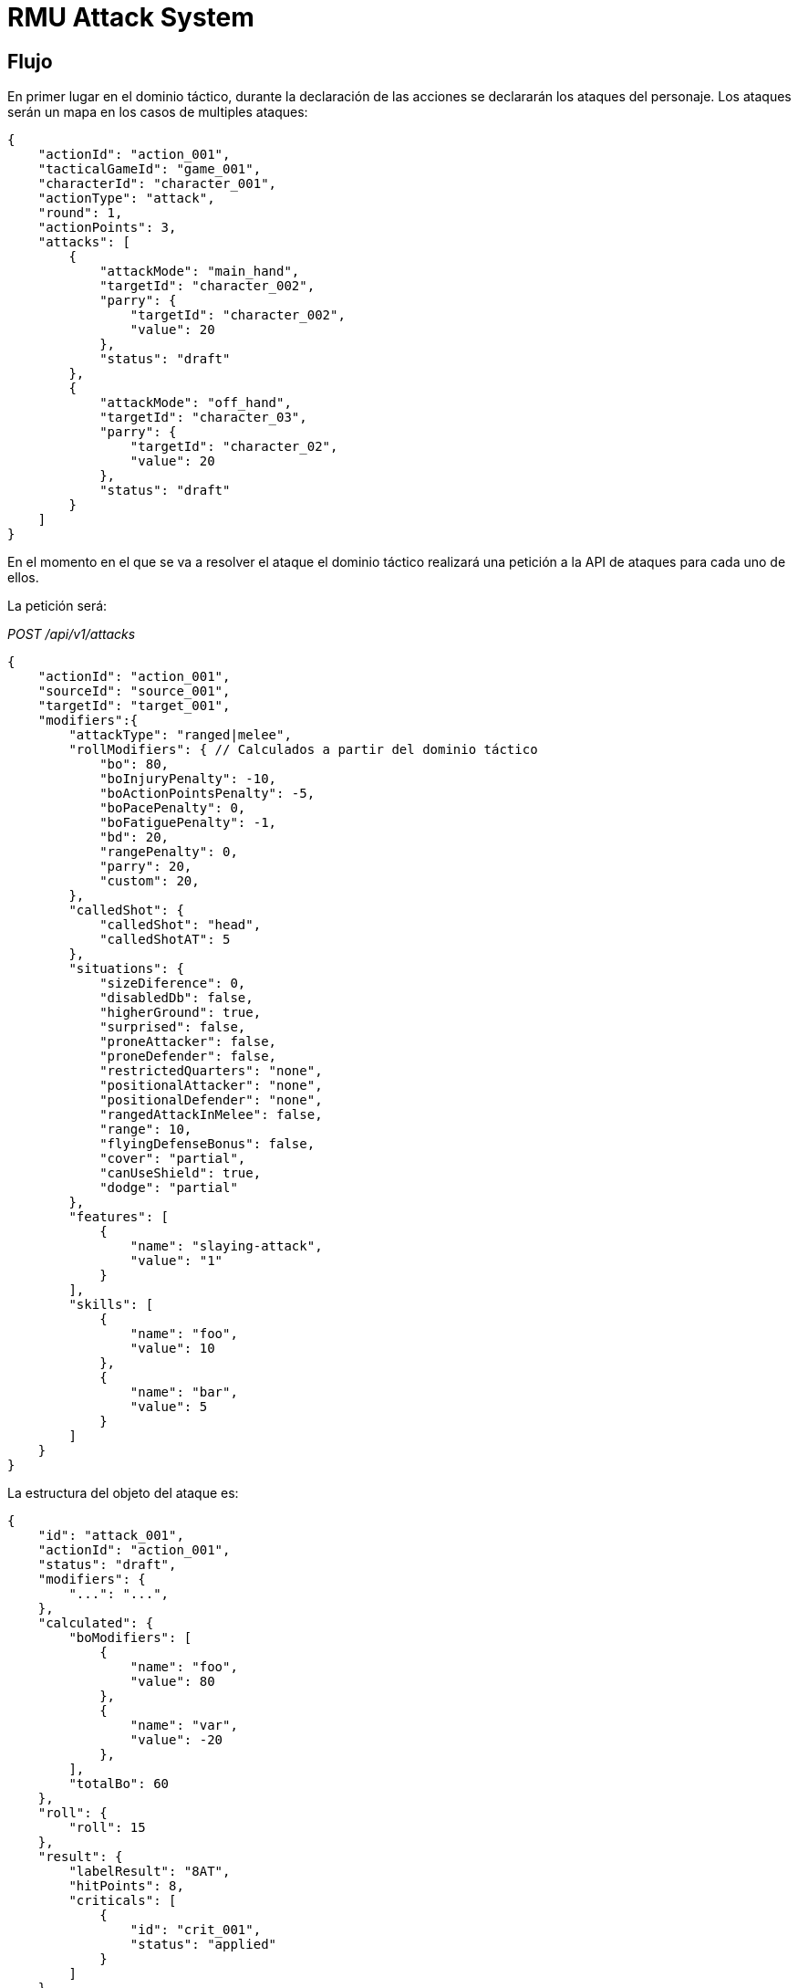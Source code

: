 = RMU Attack System

== Flujo

En primer lugar en el dominio táctico, durante la declaración de las acciones
se declararán los ataques del personaje. Los ataques serán un mapa en los casos
de multiples ataques:

[source,json]
----
{
    "actionId": "action_001",
    "tacticalGameId": "game_001",
    "characterId": "character_001",
    "actionType": "attack",
    "round": 1,
    "actionPoints": 3,
    "attacks": [
        {
            "attackMode": "main_hand",
            "targetId": "character_002",
            "parry": {
                "targetId": "character_002",
                "value": 20
            },
            "status": "draft"
        },
        {
            "attackMode": "off_hand",
            "targetId": "character_03",
            "parry": {
                "targetId": "character_02",
                "value": 20
            },
            "status": "draft"
        }
    ]
}
----

En el momento en el que se va a resolver el ataque el dominio táctico realizará una petición a la API
de ataques para cada uno de ellos.

La petición será:

_POST /api/v1/attacks_
[source,json]
----
{
    "actionId": "action_001",
    "sourceId": "source_001",
    "targetId": "target_001",
    "modifiers":{
        "attackType": "ranged|melee",
        "rollModifiers": { // Calculados a partir del dominio táctico
            "bo": 80,
            "boInjuryPenalty": -10,
            "boActionPointsPenalty": -5,
            "boPacePenalty": 0,
            "boFatiguePenalty": -1,
            "bd": 20,
            "rangePenalty": 0,
            "parry": 20,
            "custom": 20,
        },
        "calledShot": {
            "calledShot": "head",
            "calledShotAT": 5
        },
        "situations": {
            "sizeDiference": 0,
            "disabledDb": false,
            "higherGround": true,
            "surprised": false,
            "proneAttacker": false,
            "proneDefender": false,
            "restrictedQuarters": "none",
            "positionalAttacker": "none",
            "positionalDefender": "none",
            "rangedAttackInMelee": false,
            "range": 10,
            "flyingDefenseBonus": false,
            "cover": "partial",
            "canUseShield": true,
            "dodge": "partial"
        },
        "features": [
            {
                "name": "slaying-attack",
                "value": "1"
            }
        ],
        "skills": [
            {
                "name": "foo",
                "value": 10
            },
            {
                "name": "bar",
                "value": 5
            }
        ]
    }
}
----

La estructura del objeto del ataque es:

[source,json]
----
{
    "id": "attack_001",
    "actionId": "action_001",
    "status": "draft",
    "modifiers": {
        "...": "...",
    },
    "calculated": {
        "boModifiers": [
            {
                "name": "foo",
                "value": 80
            },
            {
                "name": "var",
                "value": -20
            },
        ],
        "totalBo": 60
    },
    "roll": {
        "roll": 15
    },
    "result": {
        "labelResult": "8AT",
        "hitPoints": 8,
        "criticals": [
            {
                "id": "crit_001",
                "status": "applied"
            }
        ]
    }
}
----

== Modificadores BO

|===
|Nombre                     |Domain |Descripción
|_bo_                       |TC     |Bonificador de ataque obenido a partir del atacante y el attackMode.
|_bo_injury_penalty_        |TC     |Penalizacion al BO por heridas.
|_bo_action_points_penalty_ |TC     |Penalización al BO por puntos de acción.
|_bo_pace_penalty_          |TC     |Penalización al BO por el movimiento del atacante.
|_bo_fatigue_penalty_       |TC     |Penalización al BO por fatiga.
|_facing_                   |AT     |Orientación del atacante respecto al defensor.
|_bd_                       |TC     |Bonificador de defensa
|_parry_                    |TC     |Valor de parry del defensor aplicado al atacante
|_called_shot_              |AT     |TODO
|===

=== Situaciones

*Declaradas*:

* _higher_ground_ (boolean)
* _surprised_ (boolean)
* _prone_attacker_ (boolean)
* _prone_defender_ (boolean)
* _restricted_quarters_ (enum: none, close, cramped, tight, confined)
* _positional_attacker_ (melee only. Enum: none, to_flank, to_rear)
* _positional_defender_ (melee only. Enum: none, flank, rear)
* _ranged_attack_in_melee_ (boolean)
* _range_ (int)
* _flying_defense_bonus_ (boolean)
* _cover_ (enum: none, partial, half, full)

* _can_use_shield_ (boolean)
* _dodge_ (enum: pasive, partial, full)

*Calculadas*:

* _off_hand_
* _two_handed_ (melee only)
* _stunned_
* _shield_db_bounus_
* _shield_block_bonus_
* _size_difference_

== Modificadores al critico

* Tamaño
* Resultado extra de la tirada abierta

== Habilidades

* _addrenal_defense_: maniobra para hacer dodge (accion a coste 0 o con concentracion)
* _adrenal_strength_: modifica el tamaño del ataque en +1

* _multiple_attacks_: reduce la penalizacion por realizar multiples ataques en un turno
* _footwork_: reduce la penalizacion por moverse y atacar en el mismo turno
* _reverse_strike_: reduce la penalizacion por atacar por los flancos


